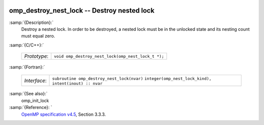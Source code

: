   .. _omp_destroy_nest_lock:

omp_destroy_nest_lock -- Destroy nested lock
********************************************

:samp:`{Description}:`
  Destroy a nested lock.  In order to be destroyed, a nested lock must be
  in the unlocked state and its nesting count must equal zero.

:samp:`{C/C++}:`

  ============  ==================================================
  *Prototype*:  ``void omp_destroy_nest_lock(omp_nest_lock_t *);``
  ============  ==================================================

:samp:`{Fortran}:`

  ============  ======================================================
  *Interface*:  ``subroutine omp_destroy_nest_lock(nvar)``
                ``integer(omp_nest_lock_kind), intent(inout) :: nvar``
  ============  ======================================================

:samp:`{See also}:`
  omp_init_lock

:samp:`{Reference}: `
  `OpenMP specification v4.5 <https://www.openmp.org>`_, Section 3.3.3.

